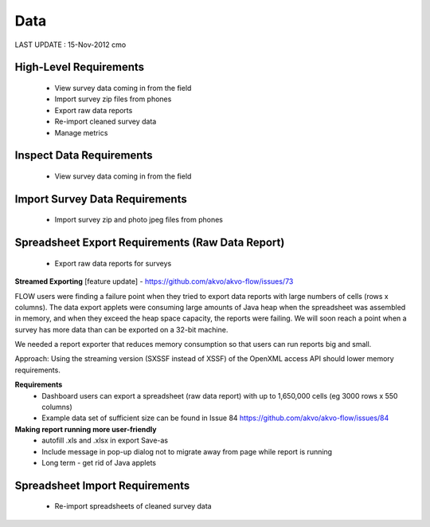 Data
====

LAST UPDATE : 15-Nov-2012 cmo

High-Level Requirements 
-----------------------
	* View survey data coming in from the field
	* Import survey zip files from phones
	* Export raw data reports
	* Re-import cleaned survey data
	* Manage metrics

Inspect Data Requirements 
-------------------------
	* View survey data coming in from the field
	
Import Survey Data Requirements 
-------------------------------
	* Import survey zip and photo jpeg files from phones
	
Spreadsheet Export Requirements (Raw Data Report)
-------------------------------------------------
	* Export raw data reports for surveys
	
**Streamed Exporting** [feature update] - https://github.com/akvo/akvo-flow/issues/73

FLOW users were finding a failure point when they tried to export data reports with large numbers of cells (rows x columns). The data export applets were consuming large amounts of Java heap when the spreadsheet was assembled in memory, and when they exceed the heap space capacity, the reports were failing. We will soon reach a point when a survey has more data than can be exported on a 32-bit machine.

We needed a report exporter that reduces memory consumption so that users can run reports big and small.

Approach: Using the streaming version (SXSSF instead of XSSF) of the OpenXML access API should lower memory requirements.

**Requirements**
	* Dashboard users can export a spreadsheet (raw data report) with up to 1,650,000 cells (eg 3000 rows x 550 columns)
	* Example data set of sufficient size can be found in Issue 84 https://github.com/akvo/akvo-flow/issues/84
	
**Making report running more user-friendly**
	* autofill .xls and .xlsx in export Save-as
	* Include message in pop-up dialog not to migrate away from page while report is running
	* Long term - get rid of Java applets


Spreadsheet Import Requirements 
-------------------------------
	* Re-import spreadsheets of cleaned survey data
